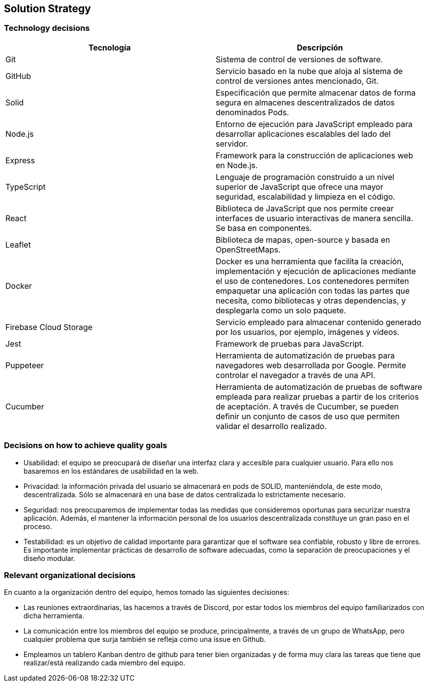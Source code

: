[[section-solution-strategy]]
== Solution Strategy




=== Technology decisions
[cols=2*,options="header"]
|===
|Tecnología
|Descripción

|Git
|Sistema de control de versiones de software.

|GitHub
|Servicio basado en la nube que aloja al sistema de control de versiones antes mencionado, Git.

|Solid
|Especificación que permite almacenar datos de forma segura en almacenes descentralizados de datos denominados Pods.

|Node.js
|Entorno de ejecución para JavaScript empleado para desarrollar aplicaciones escalables del lado del servidor.

|Express
|Framework para la construcción de aplicaciones web en Node.js.

|TypeScript
|Lenguaje de programación construido a un nivel superior de JavaScript que ofrece una mayor seguridad, escalabilidad y limpieza en el código.

|React
|Biblioteca de JavaScript que nos permite creear interfaces de usuario interactivas de manera sencilla. Se basa en componentes.

|Leaflet
|Biblioteca de mapas, open-source y basada en OpenStreetMaps.

|Docker
|Docker es una herramienta que facilita la creación, implementación y ejecución de aplicaciones mediante el uso de contenedores. Los contenedores permiten empaquetar una aplicación con todas las partes que necesita, como bibliotecas y otras dependencias, y desplegarla como un solo paquete.

|Firebase Cloud Storage
|Servicio empleado para almacenar contenido generado por los usuarios, por ejemplo, imágenes y vídeos.

|Jest
|Framework de pruebas para JavaScript. 

|Puppeteer
|Herramienta de automatización de pruebas para navegadores web desarrollada por Google. Permite controlar el navegador a través de una API.

|Cucumber
|Herramienta de automatización de pruebas de software empleada para realizar pruebas a partir de los criterios de aceptación. A través de Cucumber, se pueden definir un conjunto de casos de uso que permiten validar el desarrollo realizado.
|===


=== Decisions on how to achieve quality goals
- Usabilidad: el equipo se preocupará de diseñar una interfaz clara y accesible para cualquier usuario. Para ello nos basaremos en los estándares de usabilidad en la web.
- Privacidad: la información privada del usuario se almacenará en pods de SOLID, manteniéndola, de este modo, descentralizada. Sólo se almacenará en una base de datos centralizada lo estrictamente necesario.
- Seguridad: nos preocuparemos de implementar todas las medidas que consideremos oportunas para securizar nuestra aplicación. Además, el mantener la información personal de los usuarios descentralizada constituye un gran paso en el proceso.
- Testabilidad: es un objetivo de calidad importante para garantizar que el software sea confiable, robusto y libre de errores. Es importante implementar prácticas de desarrollo de software adecuadas, como la separación de preocupaciones y el diseño modular.

=== Relevant organizational decisions
En cuanto a la organización dentro del equipo, hemos tomado las siguientes decisiones:

- Las reuniones extraordinarias, las hacemos a través de Discord, por estar todos los miembros del equipo familiarizados con dicha herramienta.
- La comunicación entre los miembros del equipo se produce, principalmente, a través de un grupo de WhatsApp, pero cualquier problema que surja también se refleja como una issue en Github.
- Empleamos un tablero Kanban dentro de github para tener bien organizadas y de forma muy clara las tareas que tiene que realizar/está realizando cada miembro del equipo.